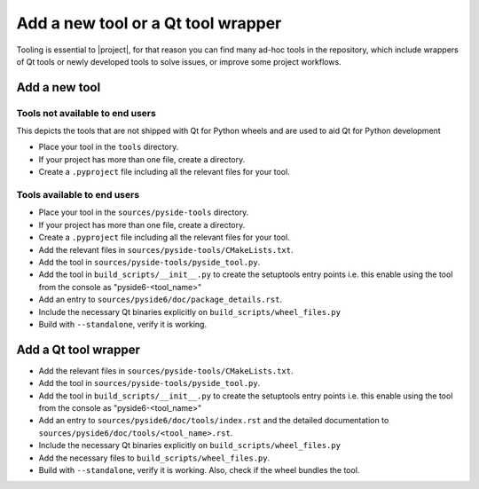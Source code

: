 .. _developer-add-tool:

Add a new tool or a Qt tool wrapper
===================================

Tooling is essential to |project|, for that reason you can find many ad-hoc
tools in the repository, which include wrappers of Qt tools or newly developed
tools to solve issues, or improve some project workflows.

Add a new tool
--------------

Tools not available to end users
^^^^^^^^^^^^^^^^^^^^^^^^^^^^^^^^

This depicts the tools that are not shipped with Qt for Python wheels and are used to aid
Qt for Python development

- Place your tool in the ``tools`` directory.
- If your project has more than one file, create a directory.
- Create a ``.pyproject`` file including all the relevant files
  for your tool.

Tools available to end users
^^^^^^^^^^^^^^^^^^^^^^^^^^^^

- Place your tool in the ``sources/pyside-tools`` directory.
- If your project has more than one file, create a directory.
- Create a ``.pyproject`` file including all the relevant files
  for your tool.
- Add the relevant files in ``sources/pyside-tools/CMakeLists.txt``.
- Add the tool in ``sources/pyside-tools/pyside_tool.py``.
- Add the tool in ``build_scripts/__init__.py`` to create the setuptools entry points
  i.e. this enable using the tool from the console as "pyside6-<tool_name>"
- Add an entry to ``sources/pyside6/doc/package_details.rst``.
- Include the necessary Qt binaries explicitly on ``build_scripts/wheel_files.py``
- Build with ``--standalone``, verify it is working.


Add a Qt tool wrapper
---------------------

- Add the relevant files in ``sources/pyside-tools/CMakeLists.txt``.
- Add the tool in ``sources/pyside-tools/pyside_tool.py``.
- Add the tool in ``build_scripts/__init__.py`` to create the setuptools entry points
  i.e. this enable using the tool from the console as "pyside6-<tool_name>"
- Add an entry to ``sources/pyside6/doc/tools/index.rst`` and the detailed
  documentation to ``sources/pyside6/doc/tools/<tool_name>.rst``.
- Include the necessary Qt binaries explicitly on ``build_scripts/wheel_files.py``
- Add the necessary files to ``build_scripts/wheel_files.py``.
- Build with ``--standalone``, verify it is working. Also, check if the wheel bundles the tool.
